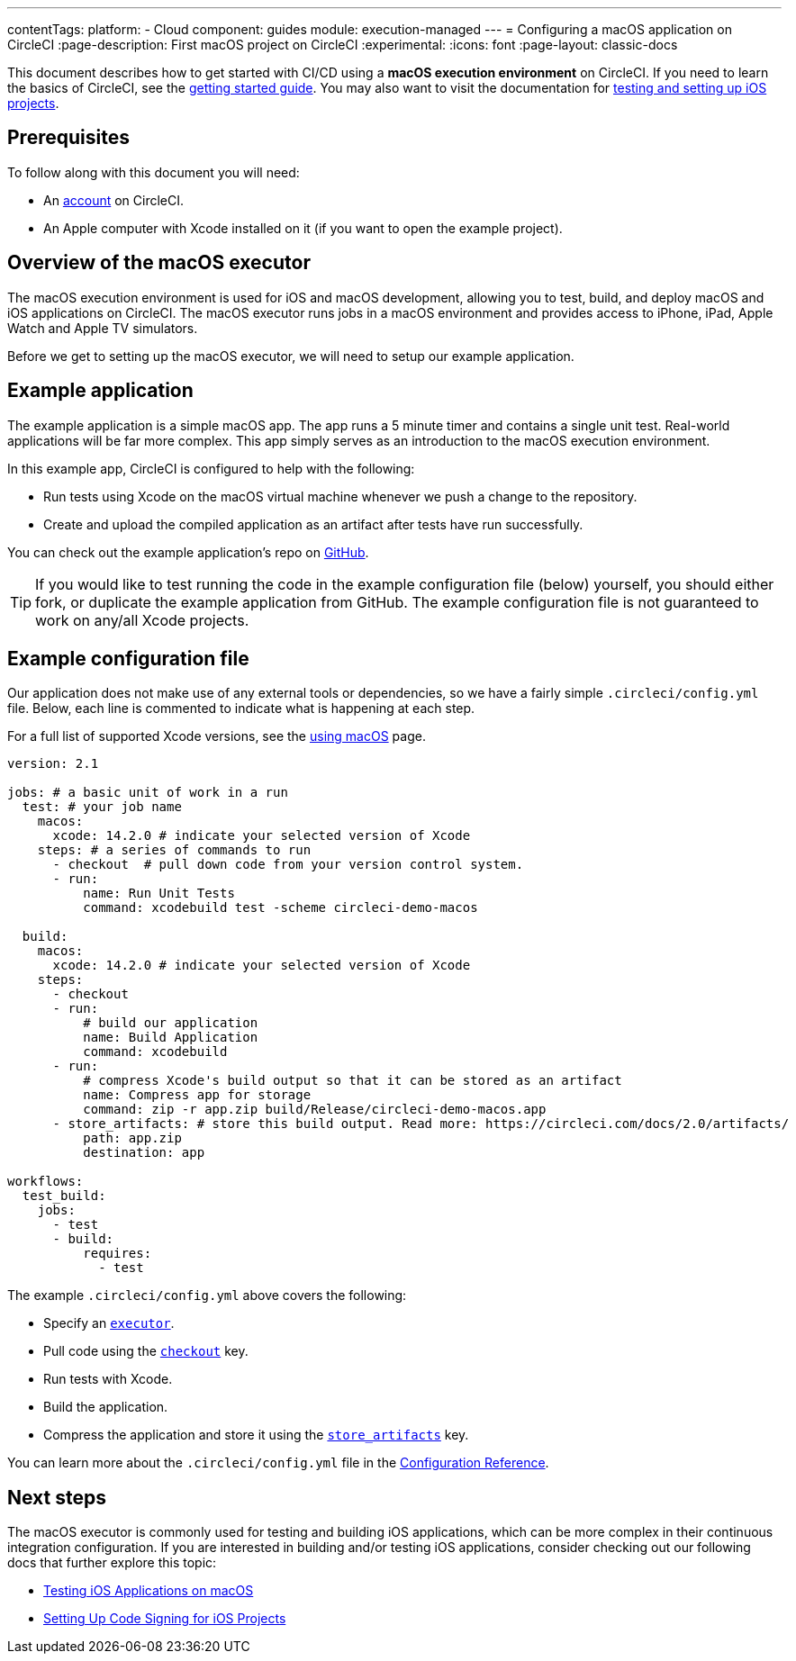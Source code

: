---
contentTags:
  platform:
  - Cloud
component: guides
module: execution-managed
---
= Configuring a macOS application on CircleCI
:page-description: First macOS project on CircleCI
:experimental:
:icons: font
:page-layout: classic-docs

This document describes how to get started with CI/CD using a *macOS execution environment* on CircleCI.
If you need to learn the basics of CircleCI, see the xref:getting-started#[getting started guide].
You may also want to visit the documentation for xref:testing-ios#[testing and setting up iOS projects].

[#prerequisites]
== Prerequisites

To follow along with this document you will need:

* An link:https://circleci.com/signup/[account] on CircleCI.
* An Apple computer with Xcode installed on it (if you want to open the example project).

[#overview-of-the-macos-executor]
== Overview of the macOS executor

The macOS execution environment is used for iOS and macOS development, allowing you to test, build, and deploy macOS and iOS applications on CircleCI.
The macOS executor runs jobs in a macOS environment and provides access to iPhone, iPad, Apple Watch and Apple TV simulators.

Before we get to setting up the macOS executor, we will need to setup our example application.

[#example-application]
== Example application

The example application is a simple macOS app. The app runs a 5 minute
timer and contains a single unit test. Real-world applications
will be far more complex. This app simply serves as an introduction to the macOS
execution environment.

In this example app, CircleCI is configured to help with the following:

* Run tests using Xcode on the macOS virtual machine whenever we push a change to the repository.
* Create and upload the compiled application as an artifact after tests have run successfully.

You can check out the example application's repo on link:https://github.com/CircleCI-Public/circleci-demo-macos[GitHub].

TIP: If you would like to test running the code in the example configuration file (below) yourself, you should either fork, or duplicate the example application from GitHub. The example configuration file is not guaranteed to work on any/all Xcode projects.

[#example-configuration-file]
== Example configuration file

Our application does not make use of any external tools or dependencies, so we
have a fairly simple `.circleci/config.yml` file. Below, each line is commented
to indicate what is happening at each step.

For a full list of supported Xcode versions, see the xref:using-macos#supported-xcode-versions[using macOS] page.

[,yaml]
----
version: 2.1

jobs: # a basic unit of work in a run
  test: # your job name
    macos:
      xcode: 14.2.0 # indicate your selected version of Xcode
    steps: # a series of commands to run
      - checkout  # pull down code from your version control system.
      - run:
          name: Run Unit Tests
          command: xcodebuild test -scheme circleci-demo-macos

  build:
    macos:
      xcode: 14.2.0 # indicate your selected version of Xcode
    steps:
      - checkout
      - run:
          # build our application
          name: Build Application
          command: xcodebuild
      - run:
          # compress Xcode's build output so that it can be stored as an artifact
          name: Compress app for storage
          command: zip -r app.zip build/Release/circleci-demo-macos.app
      - store_artifacts: # store this build output. Read more: https://circleci.com/docs/2.0/artifacts/
          path: app.zip
          destination: app

workflows:
  test_build:
    jobs:
      - test
      - build:
          requires:
            - test
----

The example `.circleci/config.yml` above covers the following:

* Specify an xref:configuration-reference#macos[`executor`].
* Pull code using the xref:configuration-reference#checkout[`checkout`] key.
* Run tests with Xcode.
* Build the application.
* Compress the application and store it using the xref:configuration-reference#storeartifacts[`store_artifacts`] key.

You can learn more about the `.circleci/config.yml` file in the xref:configuration-reference#[Configuration Reference].

[#next-steps]
== Next steps

The macOS executor is commonly used for testing and building iOS applications,
which can be more complex in their continuous integration configuration. If you
are interested in building and/or testing iOS applications, consider checking
out our following docs that further explore this topic:

* xref:testing-ios#[Testing iOS Applications on macOS]
* xref:ios-codesigning#[Setting Up Code Signing for iOS Projects]
